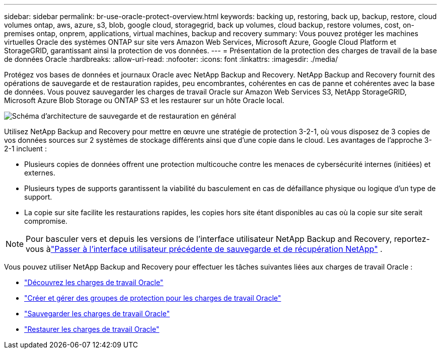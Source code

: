 ---
sidebar: sidebar 
permalink: br-use-oracle-protect-overview.html 
keywords: backing up, restoring, back up, backup, restore, cloud volumes ontap, aws, azure, s3, blob, google cloud, storagegrid, back up volumes, cloud backup, restore volumes, cost, on-premises ontap, onprem, applications, virtual machines, backup and recovery 
summary: Vous pouvez protéger les machines virtuelles Oracle des systèmes ONTAP sur site vers Amazon Web Services, Microsoft Azure, Google Cloud Platform et StorageGRID, garantissant ainsi la protection de vos données. 
---
= Présentation de la protection des charges de travail de la base de données Oracle
:hardbreaks:
:allow-uri-read: 
:nofooter: 
:icons: font
:linkattrs: 
:imagesdir: ./media/


[role="lead"]
Protégez vos bases de données et journaux Oracle avec NetApp Backup and Recovery.  NetApp Backup and Recovery fournit des opérations de sauvegarde et de restauration rapides, peu encombrantes, cohérentes en cas de panne et cohérentes avec la base de données.  Vous pouvez sauvegarder les charges de travail Oracle sur Amazon Web Services S3, NetApp StorageGRID, Microsoft Azure Blob Storage ou ONTAP S3 et les restaurer sur un hôte Oracle local.

image:../media/diagram-backup-recovery-general.png["Schéma d'architecture de sauvegarde et de restauration en général"]

Utilisez NetApp Backup and Recovery pour mettre en œuvre une stratégie de protection 3-2-1, où vous disposez de 3 copies de vos données sources sur 2 systèmes de stockage différents ainsi que d'une copie dans le cloud. Les avantages de l’approche 3-2-1 incluent :

* Plusieurs copies de données offrent une protection multicouche contre les menaces de cybersécurité internes (initiées) et externes.
* Plusieurs types de supports garantissent la viabilité du basculement en cas de défaillance physique ou logique d'un type de support.
* La copie sur site facilite les restaurations rapides, les copies hors site étant disponibles au cas où la copie sur site serait compromise.



NOTE: Pour basculer vers et depuis les versions de l'interface utilisateur NetApp Backup and Recovery, reportez-vous àlink:br-start-switch-ui.html["Passer à l'interface utilisateur précédente de sauvegarde et de récupération NetApp"] .

Vous pouvez utiliser NetApp Backup and Recovery pour effectuer les tâches suivantes liées aux charges de travail Oracle :

* link:br-start-discover-oracle.html["Découvrez les charges de travail Oracle"]
* link:br-use-oracle-protection-groups.html["Créer et gérer des groupes de protection pour les charges de travail Oracle"]
* link:br-use-oracle-backup.html["Sauvegarder les charges de travail Oracle"]
* link:br-use-oracle-restore.html["Restaurer les charges de travail Oracle"]

